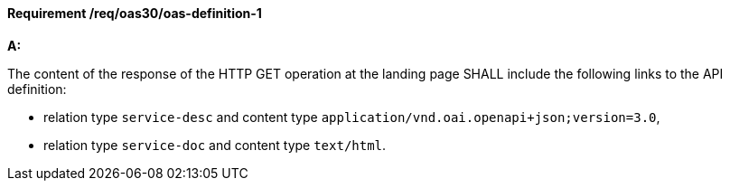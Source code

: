 [[req_oas30_oas-definition-1]]
==== *Requirement /req/oas30/oas-definition-1* 
[requirement,type="general",id="/req/oas30/oas-definition-1", label="/req/oas30/oas-definition-1"]
====

*A:*

The content of the response of the HTTP GET operation at the landing page SHALL include the following links to the API definition:


* relation type `service-desc` and content type `application/vnd.oai.openapi+json;version=3.0`,
* relation type `service-doc` and content type `text/html`.
====
